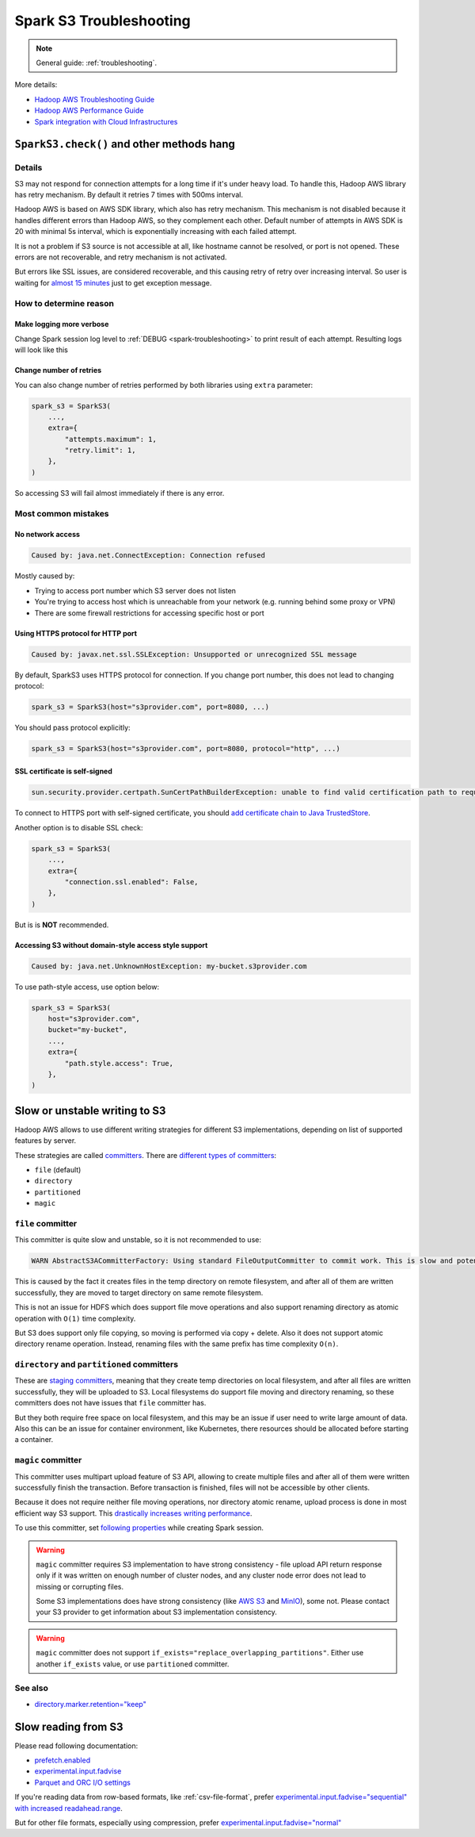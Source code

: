 .. _spark-s3-troubleshooting:

Spark S3 Troubleshooting
========================

.. note::

    General guide: :ref:`troubleshooting`.

More details:

* `Hadoop AWS Troubleshooting Guide <https://hadoop.apache.org/docs/stable/hadoop-aws/tools/hadoop-aws/troubleshooting_s3a.html>`_
* `Hadoop AWS Performance Guide <https://hadoop.apache.org/docs/stable/hadoop-aws/tools/hadoop-aws/performance.html>`_
* `Spark integration with Cloud Infrastructures <https://spark.apache.org/docs/latest/cloud-integration.html>`_

``SparkS3.check()`` and other methods hang
------------------------------------------

Details
~~~~~~~

S3 may not respond for connection attempts for a long time if it's under heavy load.
To handle this, Hadoop AWS library has retry mechanism. By default it retries 7 times with 500ms interval.

Hadoop AWS is based on AWS SDK library, which also has retry mechanism. This mechanism is not disabled because it handles different
errors than Hadoop AWS, so they complement each other. Default number of attempts in AWS SDK is 20 with minimal 5s interval,
which is exponentially increasing with each failed attempt.

It is not a problem if S3 source is not accessible at all, like hostname cannot be resolved, or port is not opened.
These errors are not recoverable, and retry mechanism is not activated.

But errors like SSL issues, are considered recoverable, and this causing retry of retry over increasing interval.
So user is waiting for `almost 15 minutes <https://issues.apache.org/jira/browse/HADOOP-18839>`_ just to get exception message.

How to determine reason
~~~~~~~~~~~~~~~~~~~~~~~

Make logging more verbose
^^^^^^^^^^^^^^^^^^^^^^^^^

Change Spark session log level to :ref:`DEBUG <spark-troubleshooting>` to print result of each attempt.
Resulting logs will look like this

.. dropdown:: See log

    .. code:: txt

        23/08/03 11:25:10 DEBUG S3AFileSystem: Using S3ABlockOutputStream with buffer = disk; block=67108864; queue limit=4
        23/08/03 11:25:10 DEBUG S3Guard: Metastore option source [core-default.xml]
        23/08/03 11:25:10 DEBUG S3Guard: Using NullMetadataStore metadata store for s3a filesystem
        23/08/03 11:25:10 DEBUG S3AFileSystem: S3Guard is disabled on this bucket: test-bucket
        23/08/03 11:25:10 DEBUG DirectoryPolicyImpl: Directory markers will be deleted
        23/08/03 11:25:10 DEBUG S3AFileSystem: Directory marker retention policy is DirectoryMarkerRetention{policy='delete'}
        23/08/03 11:25:10 DEBUG S3AUtils: Value of fs.s3a.multipart.purge.age is 86400
        23/08/03 11:25:10 DEBUG S3AUtils: Value of fs.s3a.bulk.delete.page.size is 250
        23/08/03 11:25:10 DEBUG FileSystem: Creating FS s3a://test-bucket/fake: duration 0:01.029s
        23/08/03 11:25:10 DEBUG IOStatisticsStoreImpl: Incrementing counter op_is_directory by 1 with final value 1
        23/08/03 11:25:10 DEBUG S3AFileSystem: Getting path status for s3a://test-bucket/fake  (fake); needEmptyDirectory=false
        23/08/03 11:25:10 DEBUG S3AFileSystem: S3GetFileStatus s3a://test-bucket/fake
        23/08/03 11:25:10 DEBUG S3AFileSystem: LIST List test-bucket:/fake/ delimiter=/ keys=2 requester pays=false
        23/08/03 11:25:10 DEBUG S3AFileSystem: Starting: LIST
        23/08/03 11:25:10 DEBUG IOStatisticsStoreImpl: Incrementing counter object_list_request by 1 with final value 1
        23/08/03 11:25:10 DEBUG AWSCredentialProviderList: Using credentials from SimpleAWSCredentialsProvider
        23/08/03 11:25:10 DEBUG request: Sending Request: GET https://test-bucket.localhost:9000 / Parameters: ({"list-type":["2"],"delimiter":["/"],"max-keys":["2"],"prefix":["fake/"],"fetch-owner":["false"]}Headers: (amz-sdk-invocation-id: e6d62603-96e4-a80f-10a1-816e0822bc71, Content-Type: application/octet-stream, User-Agent: Hadoop 3.3.4, aws-sdk-java/1.12.262 Linux/6.4.7-1-MANJARO OpenJDK_64-Bit_Server_VM/25.292-b10 java/1.8.0_292 scala/2.12.17 vendor/AdoptOpenJDK cfg/retry-mode/legacy, )
        23/08/03 11:25:10 DEBUG AWS4Signer: AWS4 Canonical Request: '"GET
        /
        delimiter=%2F&fetch-owner=false&list-type=2&max-keys=2&prefix=fake%2F
        amz-sdk-invocation-id:e6d62603-96e4-a80f-10a1-816e0822bc71
        amz-sdk-request:attempt=1;max=21
        amz-sdk-retry:0/0/500
        content-type:application/octet-stream
        host:test-bucket.localhost:9000
        user-agent:Hadoop 3.3.4, aws-sdk-java/1.12.262 Linux/6.4.7-1-MANJARO OpenJDK_64-Bit_Server_VM/25.292-b10 java/1.8.0_292 scala/2.12.17 vendor/AdoptOpenJDK cfg/retry-mode/legacy
        x-amz-content-sha256:UNSIGNED-PAYLOAD
        x-amz-date:20230803T112510Z

        amz-sdk-invocation-id;amz-sdk-request;amz-sdk-retry;content-type;host;user-agent;x-amz-content-sha256;x-amz-date
        UNSIGNED-PAYLOAD"
        23/08/03 11:25:10 DEBUG AWS4Signer: AWS4 String to Sign: '"AWS4-HMAC-SHA256
        20230803T112510Z
        20230803/us-east-1/s3/aws4_request
        31a317bb7f6d97248dd0cf03429d701cbb3e29ce889cfbb98ba7a34c57a3bfba"
        23/08/03 11:25:10 DEBUG AWS4Signer: Generating a new signing key as the signing key not available in the cache for the date 1691020800000
        23/08/03 11:25:10 DEBUG RequestAddCookies: CookieSpec selected: default
        23/08/03 11:25:10 DEBUG RequestAuthCache: Auth cache not set in the context
        23/08/03 11:25:10 DEBUG PoolingHttpClientConnectionManager: Connection request: [route: {s}->https://test-bucket.localhost:9000][total available: 0; route allocated: 0 of 96; total allocated: 0 of 96]
        23/08/03 11:25:10 DEBUG PoolingHttpClientConnectionManager: Connection leased: [id: 0][route: {s}->https://test-bucket.localhost:9000][total available: 0; route allocated: 1 of 96; total allocated: 1 of 96]
        23/08/03 11:25:10 DEBUG MainClientExec: Opening connection {s}->https://test-bucket.localhost:9000
        23/08/03 11:25:10 DEBUG DefaultHttpClientConnectionOperator: Connecting to test-bucket.localhost/127.0.0.1:9000
        23/08/03 11:25:10 DEBUG SSLConnectionSocketFactory: Connecting socket to test-bucket.localhost/127.0.0.1:9000 with timeout 5000
        23/08/03 11:25:10 DEBUG SSLConnectionSocketFactory: Enabled protocols: [TLSv1.2]
        23/08/03 11:25:10 DEBUG SSLConnectionSocketFactory: Enabled cipher suites:[TLS_ECDHE_ECDSA_WITH_AES_256_CBC_SHA384, TLS_ECDHE_RSA_WITH_AES_256_CBC_SHA384, TLS_RSA_WITH_AES_256_CBC_SHA256, TLS_ECDH_ECDSA_WITH_AES_256_CBC_SHA384, TLS_ECDH_RSA_WITH_AES_256_CBC_SHA384, TLS_DHE_RSA_WITH_AES_256_CBC_SHA256, TLS_DHE_DSS_WITH_AES_256_CBC_SHA256, TLS_ECDHE_ECDSA_WITH_AES_256_CBC_SHA, TLS_ECDHE_RSA_WITH_AES_256_CBC_SHA, TLS_RSA_WITH_AES_256_CBC_SHA, TLS_ECDH_ECDSA_WITH_AES_256_CBC_SHA, TLS_ECDH_RSA_WITH_AES_256_CBC_SHA, TLS_DHE_RSA_WITH_AES_256_CBC_SHA, TLS_DHE_DSS_WITH_AES_256_CBC_SHA, TLS_ECDHE_ECDSA_WITH_AES_128_CBC_SHA256, TLS_ECDHE_RSA_WITH_AES_128_CBC_SHA256, TLS_RSA_WITH_AES_128_CBC_SHA256, TLS_ECDH_ECDSA_WITH_AES_128_CBC_SHA256, TLS_ECDH_RSA_WITH_AES_128_CBC_SHA256, TLS_DHE_RSA_WITH_AES_128_CBC_SHA256, TLS_DHE_DSS_WITH_AES_128_CBC_SHA256, TLS_ECDHE_ECDSA_WITH_AES_128_CBC_SHA, TLS_ECDHE_RSA_WITH_AES_128_CBC_SHA, TLS_RSA_WITH_AES_128_CBC_SHA, TLS_ECDH_ECDSA_WITH_AES_128_CBC_SHA, TLS_ECDH_RSA_WITH_AES_128_CBC_SHA, TLS_DHE_RSA_WITH_AES_128_CBC_SHA, TLS_DHE_DSS_WITH_AES_128_CBC_SHA, TLS_EMPTY_RENEGOTIATION_INFO_SCSV]
        23/08/03 11:25:10 DEBUG SSLConnectionSocketFactory: Starting handshake
        23/08/03 11:25:10 DEBUG ClientConnectionManagerFactory:
        java.lang.reflect.InvocationTargetException
                at sun.reflect.NativeMethodAccessorImpl.invoke0(Native Method)
                at sun.reflect.NativeMethodAccessorImpl.invoke(NativeMethodAccessorImpl.java:62)
                at sun.reflect.DelegatingMethodAccessorImpl.invoke(DelegatingMethodAccessorImpl.java:43)
                at java.lang.reflect.Method.invoke(Method.java:498)
                at com.amazonaws.http.conn.ClientConnectionManagerFactory$Handler.invoke(ClientConnectionManagerFactory.java:76)
                at com.amazonaws.http.conn.$Proxy32.connect(Unknown Source)
                at com.amazonaws.thirdparty.apache.http.impl.execchain.MainClientExec.establishRoute(MainClientExec.java:393)
                at com.amazonaws.thirdparty.apache.http.impl.execchain.MainClientExec.execute(MainClientExec.java:236)
                at com.amazonaws.thirdparty.apache.http.impl.execchain.ProtocolExec.execute(ProtocolExec.java:186)
                at com.amazonaws.thirdparty.apache.http.impl.client.InternalHttpClient.doExecute(InternalHttpClient.java:185)
                at com.amazonaws.thirdparty.apache.http.impl.client.CloseableHttpClient.execute(CloseableHttpClient.java:83)
                at com.amazonaws.thirdparty.apache.http.impl.client.CloseableHttpClient.execute(CloseableHttpClient.java:56)
                at com.amazonaws.http.apache.client.impl.SdkHttpClient.execute(SdkHttpClient.java:72)
                at com.amazonaws.http.AmazonHttpClient$RequestExecutor.executeOneRequest(AmazonHttpClient.java:1346)
                at com.amazonaws.http.AmazonHttpClient$RequestExecutor.executeHelper(AmazonHttpClient.java:1157)
                at com.amazonaws.http.AmazonHttpClient$RequestExecutor.doExecute(AmazonHttpClient.java:814)
                at com.amazonaws.http.AmazonHttpClient$RequestExecutor.executeWithTimer(AmazonHttpClient.java:781)
                at com.amazonaws.http.AmazonHttpClient$RequestExecutor.execute(AmazonHttpClient.java:755)
                at com.amazonaws.http.AmazonHttpClient$RequestExecutor.access$500(AmazonHttpClient.java:715)
                at com.amazonaws.http.AmazonHttpClient$RequestExecutionBuilderImpl.execute(AmazonHttpClient.java:697)
                at com.amazonaws.http.AmazonHttpClient.execute(AmazonHttpClient.java:561)
                at com.amazonaws.http.AmazonHttpClient.execute(AmazonHttpClient.java:541)
                at com.amazonaws.services.s3.AmazonS3Client.invoke(AmazonS3Client.java:5456)
                at com.amazonaws.services.s3.AmazonS3Client.invoke(AmazonS3Client.java:5403)
                at com.amazonaws.services.s3.AmazonS3Client.invoke(AmazonS3Client.java:5397)
                at com.amazonaws.services.s3.AmazonS3Client.listObjectsV2(AmazonS3Client.java:971)
                at org.apache.hadoop.fs.s3a.S3AFileSystem.lambda$listObjects$11(S3AFileSystem.java:2595)
                at org.apache.hadoop.fs.statistics.impl.IOStatisticsBinding.lambda$trackDurationOfOperation$5(IOStatisticsBinding.java:499)
                at org.apache.hadoop.fs.s3a.Invoker.retryUntranslated(Invoker.java:414)
                at org.apache.hadoop.fs.s3a.Invoker.retryUntranslated(Invoker.java:377)
                at org.apache.hadoop.fs.s3a.S3AFileSystem.listObjects(S3AFileSystem.java:2586)
                at org.apache.hadoop.fs.s3a.S3AFileSystem.s3GetFileStatus(S3AFileSystem.java:3832)
                at org.apache.hadoop.fs.s3a.S3AFileSystem.innerGetFileStatus(S3AFileSystem.java:3688)
                at org.apache.hadoop.fs.s3a.S3AFileSystem.lambda$isDirectory$35(S3AFileSystem.java:4724)
                at org.apache.hadoop.fs.statistics.impl.IOStatisticsBinding.lambda$trackDurationOfOperation$5(IOStatisticsBinding.java:499)
                at org.apache.hadoop.fs.statistics.impl.IOStatisticsBinding.trackDuration(IOStatisticsBinding.java:444)
                at org.apache.hadoop.fs.s3a.S3AFileSystem.trackDurationAndSpan(S3AFileSystem.java:2337)
                at org.apache.hadoop.fs.s3a.S3AFileSystem.trackDurationAndSpan(S3AFileSystem.java:2356)
                at org.apache.hadoop.fs.s3a.S3AFileSystem.isDirectory(S3AFileSystem.java:4722)
                at org.apache.spark.sql.execution.streaming.FileStreamSink$.hasMetadata(FileStreamSink.scala:54)
                at org.apache.spark.sql.execution.datasources.DataSource.resolveRelation(DataSource.scala:366)
                at org.apache.spark.sql.DataFrameReader.loadV1Source(DataFrameReader.scala:229)
                at org.apache.spark.sql.DataFrameReader.$anonfun$load$2(DataFrameReader.scala:211)
                at scala.Option.getOrElse(Option.scala:189)
                at org.apache.spark.sql.DataFrameReader.load(DataFrameReader.scala:211)
                at org.apache.spark.sql.DataFrameReader.load(DataFrameReader.scala:186)
                at sun.reflect.NativeMethodAccessorImpl.invoke0(Native Method)
                at sun.reflect.NativeMethodAccessorImpl.invoke(NativeMethodAccessorImpl.java:62)
                at sun.reflect.DelegatingMethodAccessorImpl.invoke(DelegatingMethodAccessorImpl.java:43)
                at java.lang.reflect.Method.invoke(Method.java:498)
                at py4j.reflection.MethodInvoker.invoke(MethodInvoker.java:244)
                at py4j.reflection.ReflectionEngine.invoke(ReflectionEngine.java:374)
                at py4j.Gateway.invoke(Gateway.java:282)
                at py4j.commands.AbstractCommand.invokeMethod(AbstractCommand.java:132)
                at py4j.commands.CallCommand.execute(CallCommand.java:79)
                at py4j.ClientServerConnection.waitForCommands(ClientServerConnection.java:182)
                at py4j.ClientServerConnection.run(ClientServerConnection.java:106)
                at java.lang.Thread.run(Thread.java:748)
        Caused by: javax.net.ssl.SSLException: Unsupported or unrecognized SSL message
                at sun.security.ssl.SSLSocketInputRecord.handleUnknownRecord(SSLSocketInputRecord.java:448)
                at sun.security.ssl.SSLSocketInputRecord.decode(SSLSocketInputRecord.java:184)
                at sun.security.ssl.SSLTransport.decode(SSLTransport.java:109)
                at sun.security.ssl.SSLSocketImpl.decode(SSLSocketImpl.java:1383)
                at sun.security.ssl.SSLSocketImpl.readHandshakeRecord(SSLSocketImpl.java:1291)
                at sun.security.ssl.SSLSocketImpl.startHandshake(SSLSocketImpl.java:435)
                at com.amazonaws.thirdparty.apache.http.conn.ssl.SSLConnectionSocketFactory.createLayeredSocket(SSLConnectionSocketFactory.java:436)
                at com.amazonaws.thirdparty.apache.http.conn.ssl.SSLConnectionSocketFactory.connectSocket(SSLConnectionSocketFactory.java:384)
                at com.amazonaws.thirdparty.apache.http.impl.conn.DefaultHttpClientConnectionOperator.connect(DefaultHttpClientConnectionOperator.java:142)
                at com.amazonaws.thirdparty.apache.http.impl.conn.PoolingHttpClientConnectionManager.connect(PoolingHttpClientConnectionManager.java:376)
                ... 58 more
        23/08/03 11:25:10 DEBUG DefaultManagedHttpClientConnection: http-outgoing-0: Shutdown connection
        23/08/03 11:25:10 DEBUG MainClientExec: Connection discarded
        23/08/03 11:25:10 DEBUG PoolingHttpClientConnectionManager: Connection released: [id: 0][route: {s}->https://test-bucket.localhost:9000][total available: 0; route allocated: 0 of 96; total allocated: 0 of 96]
        23/08/03 11:25:10 DEBUG AmazonHttpClient: Unable to execute HTTP request: Unsupported or unrecognized SSL message Request will be retried.
        23/08/03 11:25:10 DEBUG request: Retrying Request: GET https://test-bucket.localhost:9000 / Parameters: ({"list-type":["2"],"delimiter":["/"],"max-keys":["2"],"prefix":["fake/"],"fetch-owner":["false"]}Headers: (amz-sdk-invocation-id: e6d62603-96e4-a80f-10a1-816e0822bc71, Content-Type: application/octet-stream, User-Agent: Hadoop 3.3.4, aws-sdk-java/1.12.262 Linux/6.4.7-1-MANJARO OpenJDK_64-Bit_Server_VM/25.292-b10 java/1.8.0_292 scala/2.12.17 vendor/AdoptOpenJDK cfg/retry-mode/legacy, )
        23/08/03 11:25:10 DEBUG AmazonHttpClient: Retriable error detected, will retry in 49ms, attempt number: 0

Change number of retries
^^^^^^^^^^^^^^^^^^^^^^^^

You can also change number of retries performed by both libraries using ``extra`` parameter:

.. code:: python

    spark_s3 = SparkS3(
        ...,
        extra={
            "attempts.maximum": 1,
            "retry.limit": 1,
        },
    )

So accessing S3 will fail almost immediately if there is any error.

Most common mistakes
~~~~~~~~~~~~~~~~~~~~

No network access
^^^^^^^^^^^^^^^^^

.. code:: txt

    Caused by: java.net.ConnectException: Connection refused

Mostly caused by:

* Trying to access port number which S3 server does not listen
* You're trying to access host which is unreachable from your network (e.g. running behind some proxy or VPN)
* There are some firewall restrictions for accessing specific host or port

Using HTTPS protocol for HTTP port
^^^^^^^^^^^^^^^^^^^^^^^^^^^^^^^^^^

.. code:: txt

    Caused by: javax.net.ssl.SSLException: Unsupported or unrecognized SSL message

By default, SparkS3 uses HTTPS protocol for connection.
If you change port number, this does not lead to changing protocol:

.. code:: python

    spark_s3 = SparkS3(host="s3provider.com", port=8080, ...)

You should pass protocol explicitly:

.. code:: python

    spark_s3 = SparkS3(host="s3provider.com", port=8080, protocol="http", ...)

SSL certificate is self-signed
^^^^^^^^^^^^^^^^^^^^^^^^^^^^^^

.. code:: txt

    sun.security.provider.certpath.SunCertPathBuilderException: unable to find valid certification path to requested target

To connect to HTTPS port with self-signed certificate, you should
`add certificate chain to Java TrustedStore <https://stackoverflow.com/questions/373295/digital-certificate-how-to-import-cer-file-in-to-truststore-file-using>`_.

Another option is to disable SSL check:

.. code:: python

    spark_s3 = SparkS3(
        ...,
        extra={
            "connection.ssl.enabled": False,
        },
    )

But is is **NOT** recommended.

Accessing S3 without domain-style access style support
^^^^^^^^^^^^^^^^^^^^^^^^^^^^^^^^^^^^^^^^^^^^^^^^^^^^^^

.. code:: txt

    Caused by: java.net.UnknownHostException: my-bucket.s3provider.com

To use path-style access, use option below:

.. code:: python

    spark_s3 = SparkS3(
        host="s3provider.com",
        bucket="my-bucket",
        ...,
        extra={
            "path.style.access": True,
        },
    )

Slow or unstable writing to S3
------------------------------

Hadoop AWS allows to use different writing strategies for different S3 implementations, depending
on list of supported features by server.

These strategies are called `committers <https://hadoop.apache.org/docs/stable/hadoop-aws/tools/hadoop-aws/committers.html>`_.
There are `different types of committers <https://hadoop.apache.org/docs/stable/hadoop-aws/tools/hadoop-aws/committers.html#Switching_to_an_S3A_Committer>`_:

* ``file`` (default)
* ``directory``
* ``partitioned``
* ``magic``

``file`` committer
~~~~~~~~~~~~~~~~~~

This committer is quite slow and unstable, so it is not recommended to use:

.. code:: txt

    WARN AbstractS3ACommitterFactory: Using standard FileOutputCommitter to commit work. This is slow and potentially unsafe.

This is caused by the fact it creates files in the temp directory on remote filesystem, and after all of them are written successfully,
they are moved to target directory on same remote filesystem.

This is not an issue for HDFS which does support file move operations and also support renaming directory
as atomic operation with ``O(1)`` time complexity.

But S3 does support only file copying, so moving is performed via copy + delete.
Also it does not support atomic directory rename operation. Instead, renaming files with the same prefix has time complexity ``O(n)``.

``directory`` and ``partitioned`` committers
~~~~~~~~~~~~~~~~~~~~~~~~~~~~~~~~~~~~~~~~~~~~

These are `staging committers <https://hadoop.apache.org/docs/stable/hadoop-aws/tools/hadoop-aws/committer_architecture.html>`_,
meaning that they create temp directories on local filesystem, and after all files are written successfully,
they will be uploaded to S3. Local filesystems do support file moving and directory renaming,
so these committers does not have issues that ``file`` committer has.

But they both require free space on local filesystem, and this may be an issue if user need to write large amount of data.
Also this can be an issue for container environment, like Kubernetes, there resources should be allocated before starting a container.

``magic`` committer
~~~~~~~~~~~~~~~~~~~

This committer uses multipart upload feature of S3 API, allowing to create multiple files
and after all of them were written successfully finish the transaction. Before transaction is finished,
files will not be accessible by other clients.

Because it does not require neither file moving operations, nor directory atomic rename,
upload process is done in most efficient way S3 support.
This `drastically increases writing performance <https://spot.io/blog/improve-apache-spark-performance-with-the-s3-magic-committer/>`_.

To use this committer, set `following properties <https://github.com/apache/spark/pull/32518>`_ while creating Spark session.

.. tabs::

    .. code-tab:: py S3 your main distributed filesystem (Spark on Kubernetes)

        # https://issues.apache.org/jira/browse/SPARK-23977
        # https://spark.apache.org/docs/latest/cloud-integration.html#committing-work-into-cloud-storage-safely-and-fast
        spark = (
            SparkSession.builder.appName("spark-app-name")
            .config("spark.hadoop.fs.s3a.committer.magic.enabled", "true")
            .config("spark.hadoop.fs.s3a.committer.name", "magic")
            .config("spark.hadoop.mapreduce.outputcommitter.factory.scheme.s3a", "org.apache.hadoop.fs.s3a.commit.S3ACommitterFactory")
            .config("spark.sql.parquet.output.committer.class", "org.apache.spark.internal.io.cloud.BindingParquetOutputCommitter")
            .config("spark.sql.sources.commitProtocolClass", "org.apache.spark.internal.io.cloud.PathOutputCommitProtocol")
            .getOrCreate()
        )

    .. code-tab:: py HDFS is your main distributed filesystem (Spark on Hadoop)

        # https://community.cloudera.com/t5/Support-Questions/spark-sql-sources-partitionOverwriteMode-dynamic-quot-not/m-p/343483/highlight/true
        spark = (
            SparkSession.builder.appName("spark-app-name")
            .config("spark.hadoop.fs.s3a.committer.magic.enabled", "true")
            .config("spark.hadoop.fs.s3a.committer.name", "magic")
            .getOrCreate()
        )

.. warning::

    ``magic`` committer requires S3 implementation to have strong consistency - file upload API return response only
    if it was written on enough number of cluster nodes, and any cluster node error does not lead to missing or corrupting files.

    Some S3 implementations does have strong consistency
    (like `AWS S3 <https://aws.amazon.com/ru/blogs/aws/amazon-s3-update-strong-read-after-write-consistency/>`_ and
    `MinIO <https://blog.min.io/migrating-hdfs-to-object-storage/>`_), some not. Please contact your S3 provider
    to get information about S3 implementation consistency.

.. warning::

    ``magic`` committer does not support ``if_exists="replace_overlapping_partitions"``.
    Either use another ``if_exists`` value, or use ``partitioned`` committer.

See also
~~~~~~~~

* `directory.marker.retention="keep" <https://hadoop.apache.org/docs/stable/hadoop-aws/tools/hadoop-aws/directory_markers.html>`_

Slow reading from S3
--------------------

Please read following documentation:

* `prefetch.enabled <https://hadoop.apache.org/docs/stable/hadoop-aws/tools/hadoop-aws/prefetching.html>`_
* `experimental.input.fadvise <https://hadoop.apache.org/docs/stable/hadoop-aws/tools/hadoop-aws/performance.html#Improving_data_input_performance_through_fadvise>`_
* `Parquet and ORC I/O settings <https://spark.apache.org/docs/latest/cloud-integration.html#parquet-io-settings>`_

If you're reading data from row-based formats, like :ref:`csv-file-format`, prefer
`experimental.input.fadvise="sequential" with increased readahead.range <https://issues.apache.org/jira/browse/HADOOP-17789?focusedCommentId=17383559#comment-17383559>`_.

But for other file formats, especially using compression, prefer
`experimental.input.fadvise="normal" <https://issues.apache.org/jira/browse/HADOOP-17789?focusedCommentId=17383743#comment-17383743>`_
